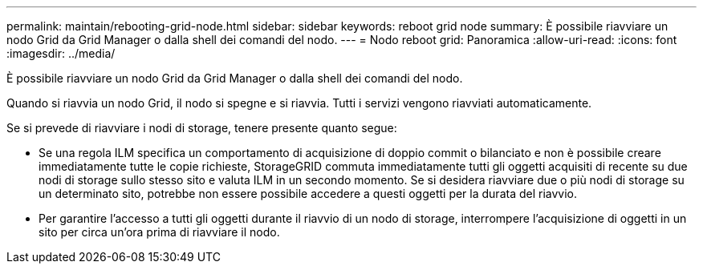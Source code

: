 ---
permalink: maintain/rebooting-grid-node.html 
sidebar: sidebar 
keywords: reboot grid node 
summary: È possibile riavviare un nodo Grid da Grid Manager o dalla shell dei comandi del nodo. 
---
= Nodo reboot grid: Panoramica
:allow-uri-read: 
:icons: font
:imagesdir: ../media/


[role="lead"]
È possibile riavviare un nodo Grid da Grid Manager o dalla shell dei comandi del nodo.

Quando si riavvia un nodo Grid, il nodo si spegne e si riavvia. Tutti i servizi vengono riavviati automaticamente.

Se si prevede di riavviare i nodi di storage, tenere presente quanto segue:

* Se una regola ILM specifica un comportamento di acquisizione di doppio commit o bilanciato e non è possibile creare immediatamente tutte le copie richieste, StorageGRID commuta immediatamente tutti gli oggetti acquisiti di recente su due nodi di storage sullo stesso sito e valuta ILM in un secondo momento. Se si desidera riavviare due o più nodi di storage su un determinato sito, potrebbe non essere possibile accedere a questi oggetti per la durata del riavvio.
* Per garantire l'accesso a tutti gli oggetti durante il riavvio di un nodo di storage, interrompere l'acquisizione di oggetti in un sito per circa un'ora prima di riavviare il nodo.

